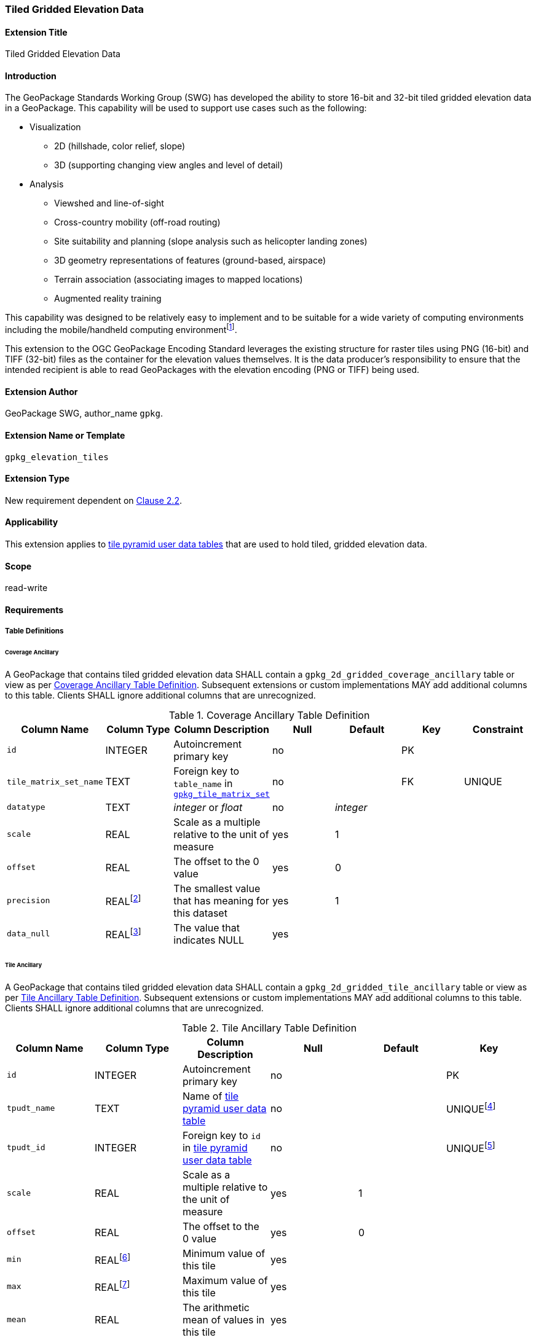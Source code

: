[[extension_tiled_gridded_elevation_data]]
=== Tiled Gridded Elevation Data

[float]
==== Extension Title

Tiled Gridded Elevation Data

[float]
==== Introduction

The GeoPackage Standards Working Group (SWG) has developed the ability to store 16-bit and 32-bit tiled gridded elevation data in a GeoPackage. This capability will be used to support use cases such as the following:

* Visualization
**  2D (hillshade, color relief, slope)
**  3D (supporting changing view angles and level of detail)
* Analysis
**  Viewshed and line-of-sight
** Cross-country mobility (off-road routing)
** Site suitability and planning (slope analysis such as helicopter landing zones)
** 3D geometry representations of features (ground-based, airspace)
**  Terrain association (associating images to mapped locations)
**  Augmented reality training

:elevation_precision: footnote:[We acknowledge that this approach will not support certain applications that require a high degree of precision and/or accuracy (e.g., targeting).]
This capability was designed to be relatively easy to implement and to be suitable for a wide variety of computing environments including the mobile/handheld computing environment{elevation_precision}.

This extension to the OGC GeoPackage Encoding Standard leverages the existing structure for raster tiles using PNG (16-bit) and TIFF (32-bit) files as the container for the elevation values themselves. It is the data producer's responsibility to ensure that the intended recipient is able to read GeoPackages with the elevation encoding (PNG or TIFF) being used.

[float]
==== Extension Author

GeoPackage SWG, author_name `gpkg`.

[float]
==== Extension Name or Template

`gpkg_elevation_tiles`

[float]
==== Extension Type

New requirement dependent on http://www.geopackage.org/spec/#tiles[Clause 2.2].

[float]
==== Applicability

This extension applies to http://www.geopackage.org/spec/#tiles_user_tables[tile pyramid user data tables] that are used to hold tiled, gridded elevation data.

[float]
==== Scope

read-write

[float]
==== Requirements

[float]
===== Table Definitions
[[coverage_ancillary]]

[float]
====== Coverage Ancillary

[requirement] 
A GeoPackage that contains tiled gridded elevation data SHALL contain a `gpkg_2d_gridded_coverage_ancillary` table or view as per <<gpkg_2d_gridded_coverage_ancillary_table>>.
Subsequent extensions or custom implementations MAY add additional columns to this table.
Clients SHALL ignore additional columns that are unrecognized.

:real_value: footnote:[This is a REAL to support extensions that use non-integer data.]
[[gpkg_2d_gridded_coverage_ancillary_table]]
.Coverage Ancillary Table Definition
[cols=",,,,,,",options="header",]
|=======================================================================
|Column Name |Column Type |Column Description |Null |Default |Key|Constraint
|`id`|INTEGER |Autoincrement primary key|no||PK|
|`tile_matrix_set_name`|TEXT|Foreign key to `table_name` in http://www.geopackage.org/spec/#tile_matrix_set_data_table_definition[`gpkg_tile_matrix_set`]|no||FK|UNIQUE
|`datatype`|TEXT  |_integer_ or _float_|no|_integer_||
|`scale`|REAL|Scale as a multiple relative to the unit of measure|yes|1||
|`offset`|REAL|The offset to the 0 value|yes|0||
|`precision`|REAL{real_value}|The smallest value that has meaning for this dataset|yes|1||
|`data_null`|REAL{real_value}|The value that indicates NULL|yes|||
|=======================================================================

[float]
====== Tile Ancillary
[requirement] 
A GeoPackage that contains tiled gridded elevation data SHALL contain a `gpkg_2d_gridded_tile_ancillary` table or view as per <<gpkg_2d_gridded_tile_ancillary_table>>.
Subsequent extensions or custom implementations MAY add additional columns to this table.
Clients SHALL ignore additional columns that are unrecognized.

:jointly_unique: footnote:[These two values are designed to be jointly unique so that they refer to a single row in a single table.]
[[gpkg_2d_gridded_tile_ancillary_table]]
.Tile Ancillary Table Definition
[cols=",,,,,",options="header",]
|=======================================================================
|Column Name |Column Type |Column Description |Null |Default |Key
|`id`|INTEGER |Autoincrement primary key|no||PK
|`tpudt_name`|TEXT  |Name of http://www.geopackage.org/spec/#tiles_user_tables[tile pyramid user data table]|no||UNIQUE{jointly_unique}
|`tpudt_id`|INTEGER |Foreign key to `id` in http://www.geopackage.org/spec/#tiles_user_tables[tile pyramid user data table]|no||UNIQUE{jointly_unique}
|`scale`|REAL|Scale as a multiple relative to the unit of measure|yes|1|
|`offset`|REAL|The offset to the 0 value|yes|0|
|`min`|REAL{real_value}|Minimum value of this tile|yes||
|`max`|REAL{real_value}|Maximum value of this tile|yes||
|`mean`|REAL|The arithmetic mean of values in this tile|yes||
|`std_dev`|REAL|The standard deviation of values in this tile|yes||
|=======================================================================

[float]
===== Table Values

[float]
====== gpkg_spatial_ref_sys
[requirement] 
GeoPackages complying with this extension SHALL have a row in the `gpkg_spatial_ref_sys` table as described in <<gpkg_spatial_ref_sys_record>>:

[[gpkg_spatial_ref_sys_record]]
.Spatial Ref Sys Table Record
[cols=",,,,",options="header",]
|=======================================================================
|`srs_name`|`srs_id`|`organization`|`organization_coordsys_id`|`definition`|`description`
|any|`4979`|`EPSG` or `epsg`|`4979`|any|any
|=======================================================================

[requirement] 
The `gpkg_spatial_ref_sys` table in a GeoPackage SHALL contain records to define all spatial reference systems used by tiled gridded elevation data in a GeoPackage. The spatial reference system SHALL be used to define the vertical datum, reference geoid, and units of measure for the tiled gridded elevation data.

[float]
====== gpkg_contents
:vertical_datum: footnote:[Ideally the vertical datum for each pyramid of elevation will be specified. However, it is impractical to mandate this for a number of reasons, including the difficulty in testing whether a specific SRS has a valid vertical datum.]
[requirement] 
(extends http://www.geopackage.org/spec/#_requirement-34[GPKG-34]) The http://www.geopackage.org/spec/#_contents[`gpkg_contents`] table SHALL contain a row with a `data_type` column value of '2d-gridded-coverage' for each tile pyramid containing tiled gridded elevation data. The `srs_id` column value for that row SHOULD reference an SRS that has a vertical datum{vertical_datum}.

[float]
====== gpkg_extensions
[requirement]
GeoPackages complying with this extension SHALL have rows in the `gpkg_extensions` table as described in <<gpkg_extensions_records>>.

[[gpkg_extensions_records]]
.Extensions Table Record
[cols=",,,,",options="header",]
|=======================================================================
|`table_name`|`column_name`|`extension_name`|`definition`|`scope`
|gpkg_2d_gridded_coverage_ancillary|null|`gpkg_elevation_tiles`|http://www.geopackage.org/spec/#extension_tiled_gridded_elevation_data|`read-write`
|gpkg_2d_gridded_tile_ancillary|null|`gpkg_elevation_tiles`|http://www.geopackage.org/spec/#extension_tiled_gridded_elevation_data|`read-write`
|name of actual http://www.geopackage.org/spec/#tiles_user_tables[tile pyramid user data table] containing elevation data|`tile_data`|`gpkg_elevation_tiles`|http://www.geopackage.org/spec/#extension_tiled_gridded_elevation_data|`read-write`
|=======================================================================

[float]
====== gpkg_2d_gridded_coverage_ancillary
The following requirements refer to the `gpkg_2d_gridded_coverage_ancillary` table as per <<gpkg_2d_gridded_coverage_ancillary_table>>.

[requirement] 
Values of the `tile_matrix_set_name` column SHALL reference values in the `gpkg_tile_matrix_set` `table_name` column.

[requirement] 
Values of the `datatype` column MAY be _integer_ or _float_.

[float]
====== gpkg_2d_gridded_tile_ancillary
The following requirements refer to the `gpkg_2d_gridded_tile_ancillary` table as per <<gpkg_2d_gridded_tile_ancillary_table>>.

[requirement] 
Values of the `tpudt_name` column SHALL reference existing http://www.geopackage.org/spec/#tiles_user_tables[tile pyramid user data tables].

[requirement] 
Values of the `tpudt_id` column SHALL reference values in `id` column of the table referenced in `tpudt_name`.

[requirement] 
The `min`, `max`, and `mean` values SHALL be natural, i.e., not scaled or offset. Similarly, the `std_dev` SHALL be calculated based on the natural values.

[float]
====== Using the Scale and Offset Values
[requirement] 
Integer elevation values MAY be scaled and offset in order to make more efficient use of 16-bit integer space available in PNG files. The scale and offset MAY be applied to the entire coverage and/or the individual tile. The scale and offset do not apply to the `data_null` value as defined in <<gpkg_2d_gridded_coverage_ancillary_table>>.

Actual elevation values SHALL be calculated by:

* first multiplying the stored value by the `gpkg_2d_gridded_tile_ancillary_table.scale` value and then adding the `gpkg_2d_gridded_tile_ancillary_table.offset`,
* followed by multiplying that value by the `gpkg_2d_gridded_coverage_ancillary.scale` value and then adding the `gpkg_2d_gridded_coverage_ancillary.offset`.

In pseudo-code, this conversion would look like:

    elevationInUnitOfMeasure = (SomeElevationCoverage.tile_data->pngpixels[i] * gpkg_2d_gridded_tile_ancillary.scale + gpkg_2d_gridded_tile_ancillary.offset) * gpkg_2d_gridded_coverage_ancillary.scale + gpkg_2d_gridded_coverage_ancillary.offset;

[requirement]
Floating point elevation values SHALL NOT have a scale and offset applied. The `scale` and `offset` values SHALL be null.

[float]
====== Tile Pyramid User Data Tables
[requirement] 
For data where the `datatype` column of the corresponding row in the `gpkg_2d_gridded_coverage_ancillary` table is _integer_, the `tile_data` BLOB in the http://www.geopackage.org/spec/#tiles_user_tables[tile pyramid user data table] containing tiled, gridded elevation data SHALL be of MIME type `image/png` and the data SHALL be 16-bit unsigned integer (single channel - "greyscale").

[requirement] 
For data where the `datatype` column of the corresponding row in the `gpkg_2d_gridded_coverage_ancillary` table is _float_, the `tile_data` BLOB in the http://www.geopackage.org/spec/#tiles_user_tables[tile pyramid user data table] containing tiled, gridded elevation data SHALL be of MIME type `image/tiff` and the data SHALL be 32-bit floating point as described by the TIFF Encoding (<<tiff_encoding>>).

[float]
==== Table Definition SQL

[[gpkg_coverage_ancillary_sql]]
.Coverage Ancillary Table Definition SQL
[cols=","]
[source,sql]
----
CREATE TABLE 'gpkg_2d_gridded_coverage_ancillary' (
  id INTEGER PRIMARY KEY AUTOINCREMENT,
  tile_matrix_set_name TEXT NOT NULL UNIQUE,
  datatype TEXT NOT NULL DEFAULT 'integer',
  scale REAL DEFAULT 1.0,
  offset REAL DEFAULT 0.0,
  precision REAL DEFAULT 1.0,
  data_null REAL,
  CONSTRAINT fk_g2dgtct_name FOREIGN KEY('tile_matrix_set_name') REFERENCES gpkg_tile_matrix_set ( table_name )
  CHECK (datatype in ('integer','float')));
----

[[gpkg_tile_ancillary_sql]]
.Tile Ancillary Table Definition SQL
[cols=","]
[source,sql]
----
CREATE TABLE gpkg_2d_gridded_tile_ancillary (
  id INTEGER PRIMARY KEY AUTOINCREMENT,
  tpudt_name TEXT NOT NULL,
  tpudt_id INTEGER NOT NULL,
  scale REAL DEFAULT 1.0,
  offset REAL DEFAULT 0.0,
  min REAL DEFAULT NULL,
  max REAL DEFAULT NULL,
  mean REAL DEFAULT NULL,
  std_dev REAL DEFAULT NULL,
  CONSTRAINT fk_g2dgtat_name FOREIGN KEY (tpudt_name) REFERENCES gpkg_contents(table_name),
  UNIQUE (tpudt_name, tpudt_id));
----

[float]
===== TIFF Encoding
[[tiff_encoding]]
[requirement]
A TIFF file used for storing tiled gridded elevation data SHALL conform to the TIFF specification <<35>>.

[requirement] 
(constrains TIFF<<35>> Section 2) A TIFF file storing tiled gridded elevation data SHALL have one sample per pixel.

[requirement] 
(constrains TIFF<<35>> Section 2) A TIFF file storing tiled gridded elevation data SHALL have the 32-bit floating (FLOAT – 11) data type.

[requirement] 
A TIFF file storing tiled gridded elevation data MAY use the LZW compression option as per TIFF<<35>> Section 13. 

Client applications that support the TIFF encoding are expected to support this option.

[requirement] 
(constrains TIFF<<35>> Section 2) A TIFF file storing tiled gridded elevation data SHALL NOT contain multiple images per TIFF file.

[requirement] 
(constrains TIFF<<35>> Section 15) A TIFF file storing tiled gridded elevation data SHALL NOT contain internal tiles as per TIFF Section 15.
